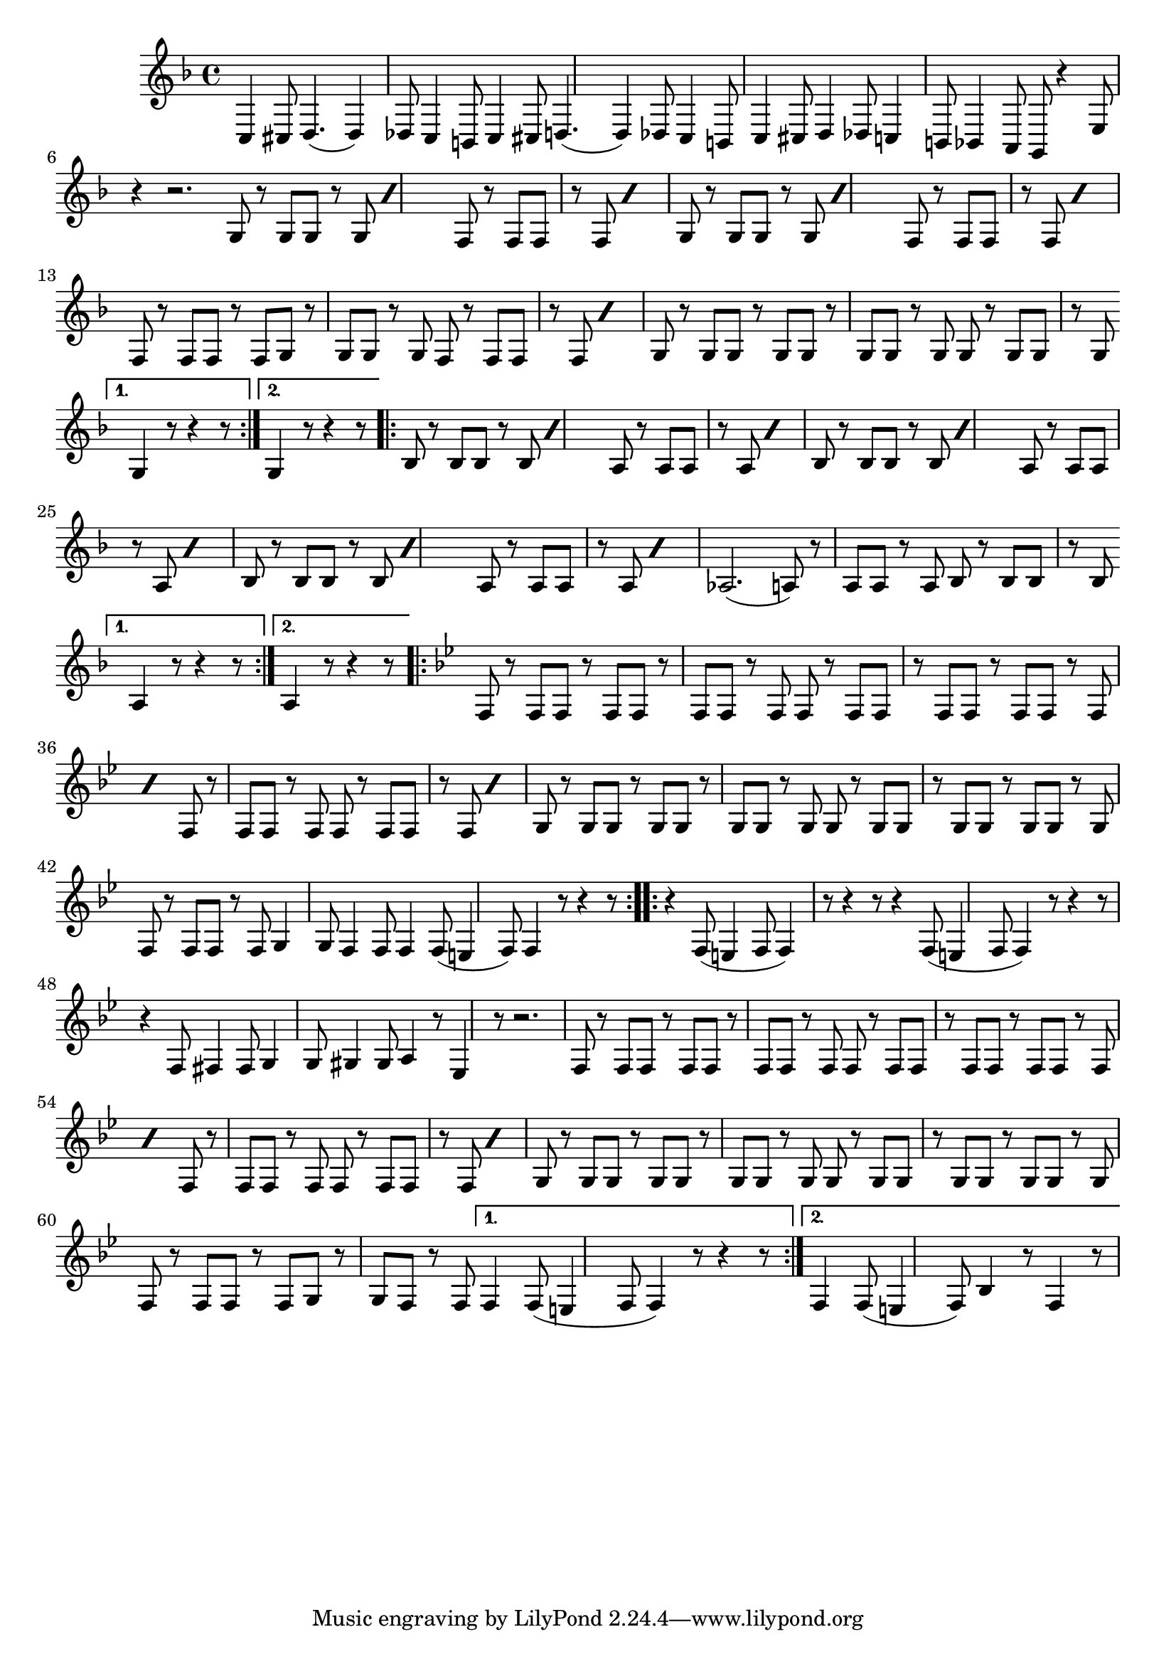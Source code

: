 \time 6/8
\relative c {
  \key f \major
  c4 cis8 d4. (d4) des8 c4 b8 |
  c4 cis8 d4. (d4) des8 c4 b8 |
  c4 cis8 d4 des8 |
  c4 b8 bes4 a8 |
  g8 r4 e'8 r4 | r2. |
  \bar "||"
  \bar "|:"%\newSpacingSection
  \repeat volta 2 {
    \repeat unfold 2 {
      \repeat percent 2 {
	g8 r g g r g
      }
      \repeat percent 2 {
	f8 r f f r f 
      }
    }
    f8 r f f r f |
    g8 r g g r g |
    \repeat percent 2 {
      f8 r f f r f
    }
    g8 r g g r g |
    g8 r g g r g |
    g8 r g g r g
  }
  \alternative {
    {g4 r8 r4 r8}
    {g4 r8 r4 r8}
  }
  \repeat volta 2 {
    \repeat percent 2 {
      bes8 r bes bes r bes
    }
    \repeat percent 2 {
      a8 r a a r a
    }
    \repeat percent 2 {
      bes8 r bes bes r bes
    }
    \repeat percent 2 {
      a8 r a a r a
    }
    
    \repeat percent 2 {
      bes8 r bes bes r bes
    }
    \repeat percent 2 {
      a8 r a a r a
    }
    aes2. (a8) r a a r a | bes r bes bes r bes
  }
  \alternative {
    {a4 r8 r4 r8}
    {a4 r8 r4 r8}
  }
  \repeat volta 2 {
    \key bes \major
    f8 r f f r f | f r f f r f | 
    f r f f r f
    \repeat percent 2 {
      f8 r f f r f |
    }
    f8 r f f r f
    \repeat percent 2 {
      f8 r f f r f
    }
    g8 r g g r g | g r g g r g | g r g g r g | g r g g r g |
    f8 r f f r f | g4 g8 f4 f8 | f4 f8 (e4 f8) | f4 r8 r4 r8
  }
  \repeat volta 2 {
    r4 f8 (e4 f8 f4) r8 r4 r8 | r4 f8 (e4 f8 f4) r8 r4 r8 | 
    r4 f8 fis4 fis8 |  
    g4 g8 gis4 gis8 | a4 r8 ees4 r8 | r2.
    f8 r f f r f | f r f f r f | f r f f r f |
    \repeat percent 2 {
      f r f f r f
    }
    f8 r f f r f |
    \repeat percent 2 {
      f r f f r f
    } 
    
    g8 r g g r g | g r g g r g | g r g g r g | g r g g r g | f r f f r f |  g r g f r f 
  }
  \alternative {
    {f4 f8 (e4 f8 f4) r8 r4 r8 }
    {f4 f8 (e4 f8) | bes4 r8 f4 r8}
  }
}
